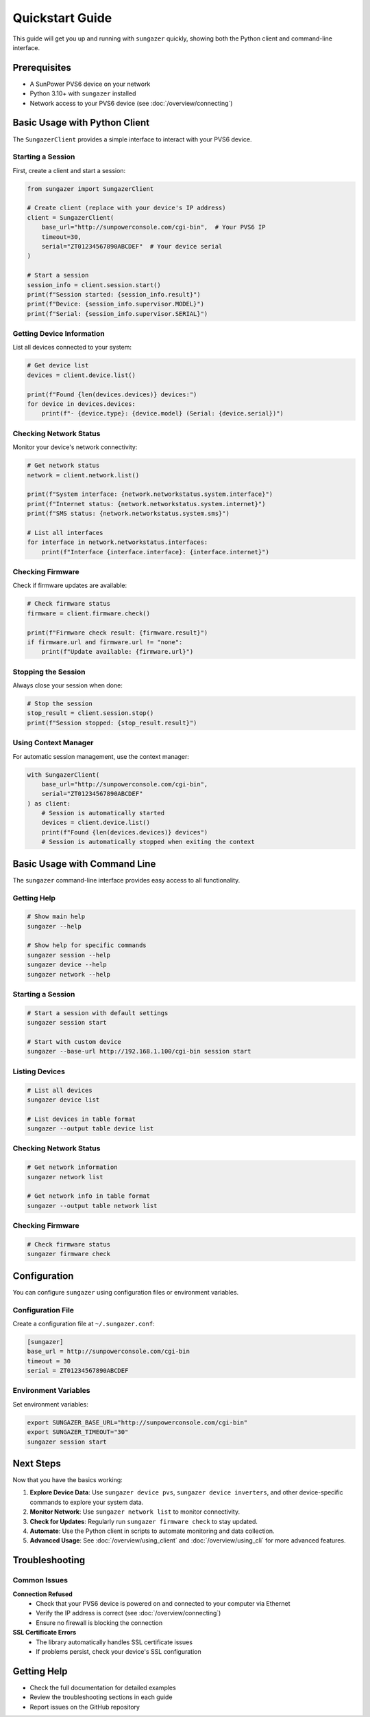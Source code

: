 Quickstart Guide
================

This guide will get you up and running with ``sungazer`` quickly, showing both
the Python client and command-line interface.

Prerequisites
-------------

- A SunPower PVS6 device on your network
- Python 3.10+ with ``sungazer`` installed
- Network access to your PVS6 device (see :doc:`/overview/connecting`)

Basic Usage with Python Client
------------------------------

The ``SungazerClient`` provides a simple interface to interact with your PVS6 device.

Starting a Session
~~~~~~~~~~~~~~~~~~

First, create a client and start a session:

.. code-block:: python

    from sungazer import SungazerClient

    # Create client (replace with your device's IP address)
    client = SungazerClient(
        base_url="http://sunpowerconsole.com/cgi-bin",  # Your PVS6 IP
        timeout=30,
        serial="ZT01234567890ABCDEF"  # Your device serial
    )

    # Start a session
    session_info = client.session.start()
    print(f"Session started: {session_info.result}")
    print(f"Device: {session_info.supervisor.MODEL}")
    print(f"Serial: {session_info.supervisor.SERIAL}")

Getting Device Information
~~~~~~~~~~~~~~~~~~~~~~~~~~

List all devices connected to your system:

.. code-block:: python

    # Get device list
    devices = client.device.list()

    print(f"Found {len(devices.devices)} devices:")
    for device in devices.devices:
        print(f"- {device.type}: {device.model} (Serial: {device.serial})")

Checking Network Status
~~~~~~~~~~~~~~~~~~~~~~~

Monitor your device's network connectivity:

.. code-block:: python

    # Get network status
    network = client.network.list()

    print(f"System interface: {network.networkstatus.system.interface}")
    print(f"Internet status: {network.networkstatus.system.internet}")
    print(f"SMS status: {network.networkstatus.system.sms}")

    # List all interfaces
    for interface in network.networkstatus.interfaces:
        print(f"Interface {interface.interface}: {interface.internet}")

Checking Firmware
~~~~~~~~~~~~~~~~~

Check if firmware updates are available:

.. code-block:: python

    # Check firmware status
    firmware = client.firmware.check()

    print(f"Firmware check result: {firmware.result}")
    if firmware.url and firmware.url != "none":
        print(f"Update available: {firmware.url}")

Stopping the Session
~~~~~~~~~~~~~~~~~~~~

Always close your session when done:

.. code-block:: python

    # Stop the session
    stop_result = client.session.stop()
    print(f"Session stopped: {stop_result.result}")

Using Context Manager
~~~~~~~~~~~~~~~~~~~~~

For automatic session management, use the context manager:

.. code-block:: python

    with SungazerClient(
        base_url="http://sunpowerconsole.com/cgi-bin",
        serial="ZT01234567890ABCDEF"
    ) as client:
        # Session is automatically started
        devices = client.device.list()
        print(f"Found {len(devices.devices)} devices")
        # Session is automatically stopped when exiting the context

Basic Usage with Command Line
-----------------------------

The ``sungazer`` command-line interface provides easy access to all functionality.

Getting Help
~~~~~~~~~~~~

.. code-block:: bash

    # Show main help
    sungazer --help

    # Show help for specific commands
    sungazer session --help
    sungazer device --help
    sungazer network --help

Starting a Session
~~~~~~~~~~~~~~~~~~

.. code-block:: bash

    # Start a session with default settings
    sungazer session start

    # Start with custom device
    sungazer --base-url http://192.168.1.100/cgi-bin session start

Listing Devices
~~~~~~~~~~~~~~~

.. code-block:: bash

    # List all devices
    sungazer device list

    # List devices in table format
    sungazer --output table device list

Checking Network Status
~~~~~~~~~~~~~~~~~~~~~~~

.. code-block:: bash

    # Get network information
    sungazer network list

    # Get network info in table format
    sungazer --output table network list

Checking Firmware
~~~~~~~~~~~~~~~~~

.. code-block:: bash

    # Check firmware status
    sungazer firmware check

Configuration
-------------

You can configure ``sungazer`` using configuration files or environment variables.

Configuration File
~~~~~~~~~~~~~~~~~~

Create a configuration file at ``~/.sungazer.conf``:

.. code-block:: ini

    [sungazer]
    base_url = http://sunpowerconsole.com/cgi-bin
    timeout = 30
    serial = ZT01234567890ABCDEF

Environment Variables
~~~~~~~~~~~~~~~~~~~~~

Set environment variables:

.. code-block:: bash

    export SUNGAZER_BASE_URL="http://sunpowerconsole.com/cgi-bin"
    export SUNGAZER_TIMEOUT="30"
    sungazer session start

Next Steps
----------

Now that you have the basics working:

1. **Explore Device Data**: Use ``sungazer device pvs``, ``sungazer device inverters``,
   and other device-specific commands to explore your system data.

2. **Monitor Network**: Use ``sungazer network list`` to monitor connectivity.

3. **Check for Updates**: Regularly run ``sungazer firmware check`` to stay updated.

4. **Automate**: Use the Python client in scripts to automate monitoring and data collection.

5. **Advanced Usage**: See :doc:`/overview/using_client` and :doc:`/overview/using_cli` for more advanced features.


Troubleshooting
---------------

Common Issues
~~~~~~~~~~~~~

**Connection Refused**
    - Check that your PVS6 device is powered on and connected to your computer via Ethernet
    - Verify the IP address is correct (see :doc:`/overview/connecting`)
    - Ensure no firewall is blocking the connection

**SSL Certificate Errors**
    - The library automatically handles SSL certificate issues
    - If problems persist, check your device's SSL configuration

Getting Help
------------

- Check the full documentation for detailed examples
- Review the troubleshooting sections in each guide
- Report issues on the GitHub repository